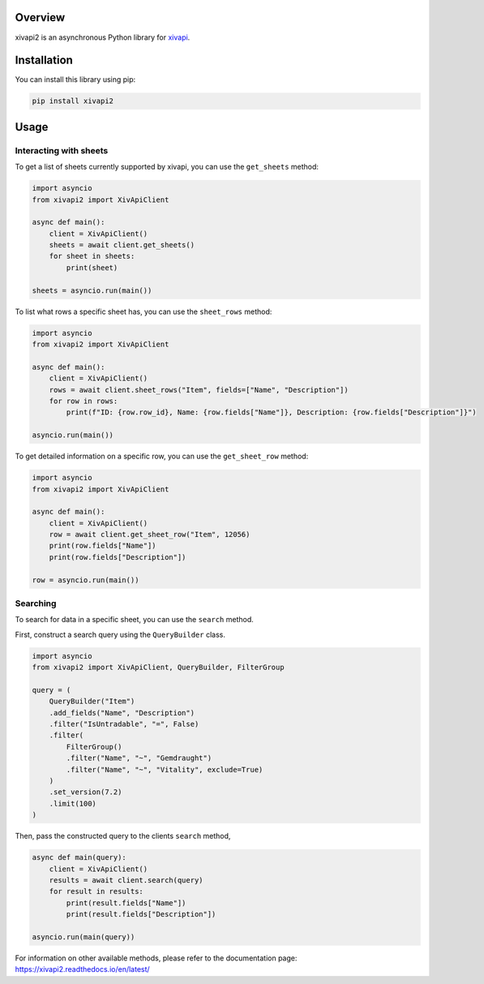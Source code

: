 Overview
========

xivapi2 is an asynchronous Python library for `xivapi <https://v2.xivapi.com/>`__.

Installation
============

You can install this library using pip:

.. code:: shell

   pip install xivapi2

Usage
=====

Interacting with sheets
-----------------------

To get a list of sheets currently supported by xivapi, you can use the
``get_sheets`` method:

.. code:: python

    import asyncio
    from xivapi2 import XivApiClient

    async def main():
        client = XivApiClient()
        sheets = await client.get_sheets()
        for sheet in sheets:
            print(sheet)

    sheets = asyncio.run(main())


To list what rows a specific sheet has, you can use the
``sheet_rows`` method:

.. code:: python

    import asyncio
    from xivapi2 import XivApiClient

    async def main():
        client = XivApiClient()
        rows = await client.sheet_rows("Item", fields=["Name", "Description"])
        for row in rows:
            print(f"ID: {row.row_id}, Name: {row.fields["Name"]}, Description: {row.fields["Description"]}")

    asyncio.run(main())

To get detailed information on a specific row, you can use the
``get_sheet_row`` method:

.. code:: python

    import asyncio
    from xivapi2 import XivApiClient

    async def main():
        client = XivApiClient()
        row = await client.get_sheet_row("Item", 12056)
        print(row.fields["Name"])
        print(row.fields["Description"])

    row = asyncio.run(main())


Searching
---------
To search for data in a specific sheet, you can use the ``search`` method.

First, construct a search query using the ``QueryBuilder`` class.

.. code:: python

    import asyncio
    from xivapi2 import XivApiClient, QueryBuilder, FilterGroup

    query = (
        QueryBuilder("Item")
        .add_fields("Name", "Description")
        .filter("IsUntradable", "=", False)
        .filter(
            FilterGroup()
            .filter("Name", "~", "Gemdraught")
            .filter("Name", "~", "Vitality", exclude=True)
        )
        .set_version(7.2)
        .limit(100)
    )

Then, pass the constructed query to the clients ``search`` method,

.. code:: python

    async def main(query):
        client = XivApiClient()
        results = await client.search(query)
        for result in results:
            print(result.fields["Name"])
            print(result.fields["Description"])

    asyncio.run(main(query))


For information on other available methods, please refer to the documentation page:
https://xivapi2.readthedocs.io/en/latest/